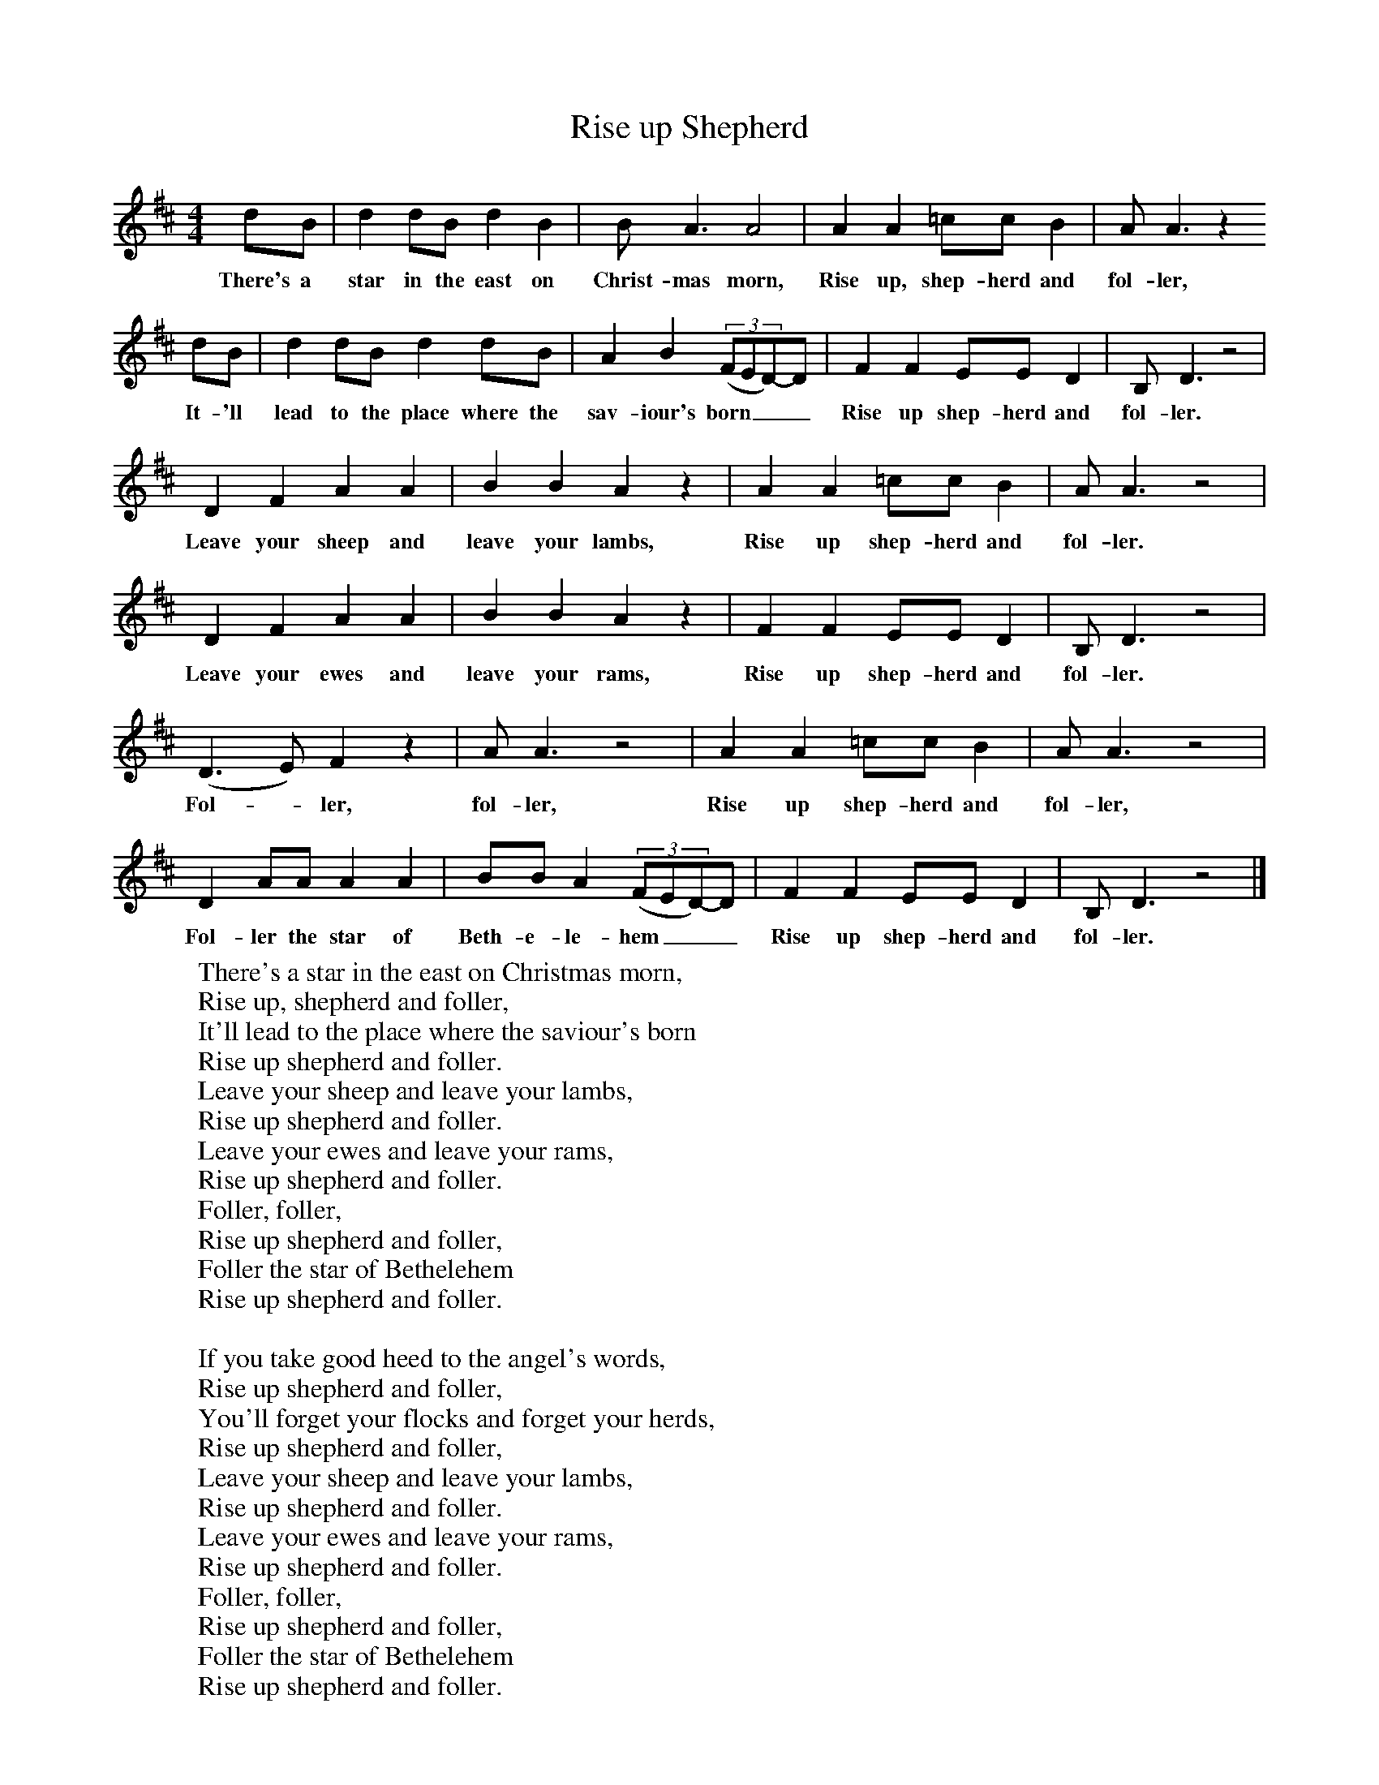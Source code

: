X:1
T:Rise up Shepherd
B:Singing Together, Autumn 1972, BBC Publications
F:http://www.folkinfo.org/songs
M:4/4     %Meter
L:1/8     %
K:D
dB |d2 dB d2 B2 |B A3 A4 |A2 A2 =cc B2 | A A3 z2
w:There's a star in the east on Christ-mas morn, Rise up, shep-herd and fol-ler,
 dB |d2 dB d2 dB |A2 B2 ((3:2FED-)D| F2 F2 EE D2 | B, D3 z4 |
w: It-'ll lead to the place where the sav-iour's born___ Rise up shep-herd and fol-ler.
D2 F2 A2 A2 |B2 B2 A2 z2 |A2 A2 =cc B2 | A A3 z4 |
w:Leave your sheep and leave your lambs, Rise up shep-herd and fol-ler.
D2 F2 A2 A2 |B2 B2 A2 z2 |F2 F2 EE D2 | B, D3 z4 |
w:Leave your ewes and leave your rams, Rise up shep-herd and fol-ler.
(D3E) F2 z2 |A A3 z4 |A2 A2 =cc B2 | A A3 z4 |
w: Fol--ler, fol-ler, Rise up shep-herd and fol-ler,
D2 AA A2 A2 |BB A2  ((3:2FED-)D| F2 F2 EE D2 | B, D3 z4 |]
w:Fol-ler the star of Beth-e-le-hem___ Rise up shep-herd and fol-ler.
W:There's a star in the east on Christmas morn,
W:Rise up, shepherd and foller,
W:It'll lead to the place where the saviour's born
W:Rise up shepherd and foller.
W:Leave your sheep and leave your lambs,
W:Rise up shepherd and foller.
W:Leave your ewes and leave your rams,
W:Rise up shepherd and foller.
W:Foller, foller,
W:Rise up shepherd and foller,
W:Foller the star of Bethelehem
W:Rise up shepherd and foller.
W:
W:If you take good heed to the angel's words,
W:Rise up shepherd and foller,
W:You'll forget your flocks and forget your herds,
W:Rise up shepherd and foller,
W:Leave your sheep and leave your lambs,
W:Rise up shepherd and foller.
W:Leave your ewes and leave your rams,
W:Rise up shepherd and foller.
W:Foller, foller,
W:Rise up shepherd and foller,
W:Foller the star of Bethelehem
W:Rise up shepherd and foller.
W:
W:
